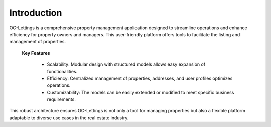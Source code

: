 Introduction
============

OC-Lettings is a comprehensive property management application designed to streamline operations and enhance efficiency for property owners and managers. 
This user-friendly platform offers tools to facilitate the listing and management of properties.

 **Key Features**

	•	Scalability: Modular design with structured models allows easy expansion of functionalities.
	•	Efficiency: Centralized management of properties, addresses, and user profiles optimizes operations.
	•	Customizability: The models can be easily extended or modified to meet specific business requirements.

This robust architecture ensures OC-Lettings is not only a tool for managing properties but also a flexible platform adaptable to diverse use cases in the real estate industry.
